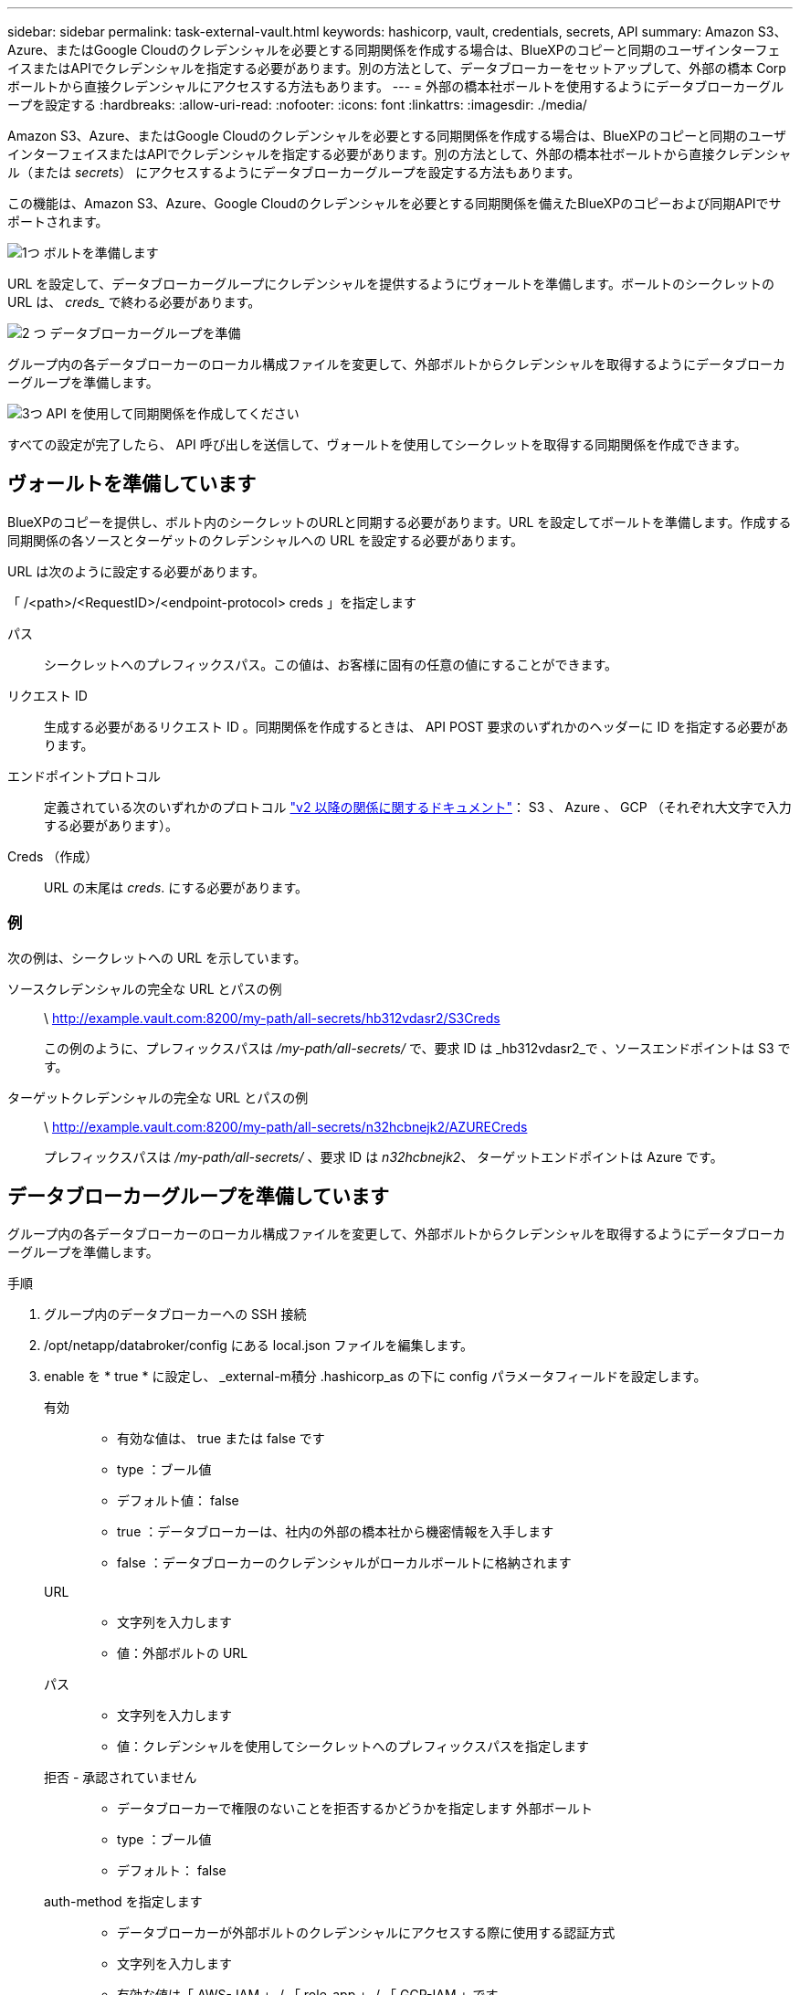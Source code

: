 ---
sidebar: sidebar 
permalink: task-external-vault.html 
keywords: hashicorp, vault, credentials, secrets, API 
summary: Amazon S3、Azure、またはGoogle Cloudのクレデンシャルを必要とする同期関係を作成する場合は、BlueXPのコピーと同期のユーザインターフェイスまたはAPIでクレデンシャルを指定する必要があります。別の方法として、データブローカーをセットアップして、外部の橋本 Corp ボールトから直接クレデンシャルにアクセスする方法もあります。 
---
= 外部の橋本社ボールトを使用するようにデータブローカーグループを設定する
:hardbreaks:
:allow-uri-read: 
:nofooter: 
:icons: font
:linkattrs: 
:imagesdir: ./media/


Amazon S3、Azure、またはGoogle Cloudのクレデンシャルを必要とする同期関係を作成する場合は、BlueXPのコピーと同期のユーザインターフェイスまたはAPIでクレデンシャルを指定する必要があります。別の方法として、外部の橋本社ボールトから直接クレデンシャル（または _secrets_） にアクセスするようにデータブローカーグループを設定する方法もあります。

この機能は、Amazon S3、Azure、Google Cloudのクレデンシャルを必要とする同期関係を備えたBlueXPのコピーおよび同期APIでサポートされます。

.image:https://raw.githubusercontent.com/NetAppDocs/common/main/media/number-1.png["1つ"] ボルトを準備します
[role="quick-margin-para"]
URL を設定して、データブローカーグループにクレデンシャルを提供するようにヴォールトを準備します。ボールトのシークレットの URL は、 _creds__ で終わる必要があります。

.image:https://raw.githubusercontent.com/NetAppDocs/common/main/media/number-2.png["2 つ"] データブローカーグループを準備
[role="quick-margin-para"]
グループ内の各データブローカーのローカル構成ファイルを変更して、外部ボルトからクレデンシャルを取得するようにデータブローカーグループを準備します。

.image:https://raw.githubusercontent.com/NetAppDocs/common/main/media/number-3.png["3つ"] API を使用して同期関係を作成してください
[role="quick-margin-para"]
すべての設定が完了したら、 API 呼び出しを送信して、ヴォールトを使用してシークレットを取得する同期関係を作成できます。



== ヴォールトを準備しています

BlueXPのコピーを提供し、ボルト内のシークレットのURLと同期する必要があります。URL を設定してボールトを準備します。作成する同期関係の各ソースとターゲットのクレデンシャルへの URL を設定する必要があります。

URL は次のように設定する必要があります。

「 /<path>/<RequestID>/<endpoint-protocol> creds 」を指定します

パス:: シークレットへのプレフィックスパス。この値は、お客様に固有の任意の値にすることができます。
リクエスト ID:: 生成する必要があるリクエスト ID 。同期関係を作成するときは、 API POST 要求のいずれかのヘッダーに ID を指定する必要があります。
エンドポイントプロトコル:: 定義されている次のいずれかのプロトコル https://api.cloudsync.netapp.com/docs/#/Relationships-v2/post_relationships_v2["v2 以降の関係に関するドキュメント"^]： S3 、 Azure 、 GCP （それぞれ大文字で入力する必要があります）。
Creds （作成）:: URL の末尾は _creds_. にする必要があります。




=== 例

次の例は、シークレットへの URL を示しています。

ソースクレデンシャルの完全な URL とパスの例:: \ http://example.vault.com:8200/my-path/all-secrets/hb312vdasr2/S3Creds
+
--
この例のように、プレフィックスパスは _/my-path/all-secrets/_ で、要求 ID は _hb312vdasr2_で 、ソースエンドポイントは S3 です。

--
ターゲットクレデンシャルの完全な URL とパスの例:: \ http://example.vault.com:8200/my-path/all-secrets/n32hcbnejk2/AZURECreds
+
--
プレフィックスパスは _/my-path/all-secrets/_ 、要求 ID は _n32hcbnejk2_、 ターゲットエンドポイントは Azure です。

--




== データブローカーグループを準備しています

グループ内の各データブローカーのローカル構成ファイルを変更して、外部ボルトからクレデンシャルを取得するようにデータブローカーグループを準備します。

.手順
. グループ内のデータブローカーへの SSH 接続
. /opt/netapp/databroker/config にある local.json ファイルを編集します。
. enable を * true * に設定し、 _external-m積分 .hashicorp_as の下に config パラメータフィールドを設定します。
+
有効::
+
--
** 有効な値は、 true または false です
** type ：ブール値
** デフォルト値： false
** true ：データブローカーは、社内の外部の橋本社から機密情報を入手します
** false ：データブローカーのクレデンシャルがローカルボールトに格納されます


--
URL::
+
--
** 文字列を入力します
** 値：外部ボルトの URL


--
パス::
+
--
** 文字列を入力します
** 値：クレデンシャルを使用してシークレットへのプレフィックスパスを指定します


--
拒否 - 承認されていません::
+
--
** データブローカーで権限のないことを拒否するかどうかを指定します 外部ボールト
** type ：ブール値
** デフォルト： false


--
auth-method を指定します::
+
--
** データブローカーが外部ボルトのクレデンシャルにアクセスする際に使用する認証方式
** 文字列を入力します
** 有効な値は「 AWS- IAM 」 / 「 role-app 」 / 「 GCP-IAM 」です。


--
ロール名::
+
--
** 文字列を入力します
** ロール名（ AWS- IAM または GCP-IAM を使用している場合）


--
Secretd&rootid::
+
--
** タイプ： string （ app-role を使用する場合）


--
ネームスペース::
+
--
** 文字列を入力します
** ネームスペース（必要に応じて X-Vault - 名前空間ヘッダー）


--


. グループ内の他のすべてのデータブローカーについて、上記の手順を繰り返します。




=== AWS ロール認証の例

[source, json]
----
{
          “external-integrations”: {
                  “hashicorp”: {
                         “enabled”: true,
                         “url”: “https://example.vault.com:8200”,
                         “path”: ““my-path/all-secrets”,
                         “reject-unauthorized”: false,
                         “auth-method”: “aws-role”,
                         “aws-role”: {
                               “role-name”: “my-role”
                         }
                }
       }
}
----


=== GCP - IAM 認証の例

[source, json]
----
{
"external-integrations": {
    "hashicorp": {
      "enabled": true,
      "url": http://ip-10-20-30-55.ec2.internal:8200,
      "path": "v1/secret",
      "namespace": "",
      "reject-unauthorized": true,
      "auth-method": "gcp-iam",
      "aws-iam": {
        "role-name": ""
      },
      "app-role": {
        "root_id": "",
        "secret_id": ""
      },
"gcp-iam": {
          "role-name": "my-iam-role"
      }
    }
  }
}
----


=== GCP - IAM 認証を使用する場合に権限を設定します

_GCP-AM_authentication メソッドを使用している場合、データブローカーには次の GCP 権限が必要です。

[source, yaml]
----
- iam.serviceAccounts.signJwt
----
link:task-installing-gcp.html#permissions-required-for-the-service-account["データブローカーの GCP 権限要件の詳細については、こちらをご覧ください"]。



== ヴォールトのシークレットを使用して、新しい同期関係を作成します

すべての設定が完了したら、 API 呼び出しを送信して、ヴォールトを使用してシークレットを取得する同期関係を作成できます。

BlueXPのコピーを使用して関係をPOSTし、REST APIを同期

....
Headers:
Authorization: Bearer <user-token>
Content-Type: application/json
x-account-id: <accountid>
x-netapp-external-request-id-src: request ID as part of path for source credentials
x-netapp-external-request-id-trg: request ID as part of path for target credentials
Body: post relationship v2 body
....
* ユーザートークンとBlueXPアカウントIDを取得するには link:api-sync.html["のドキュメントのこのページを参照してください"]。
* 投稿関係の本文を作成するには、 https://api.cloudsync.netapp.com/docs/#/Relationships-v2/post_relationships_v2["relationships-v2 API 呼び出しを参照してください"^]。




=== 例

POST 要求の例：

[source, json]
----
url: https://api.cloudsync.netapp.com/api/relationships-v2
headers:
"x-account-id": "CS-SasdW"
"x-netapp-external-request-id-src": "hb312vdasr2"
"Content-Type": "application/json"
"Authorization": "Bearer eyJhbGciOiJSUzI1NiIsInR5cCI6IkpXVCIsImtpZCI6Ik…"
Body:
{
"dataBrokerId": "5e6e111d578dtyuu1555sa60",
"source": {
        "protocol": "s3",
        "s3": {
                "provider": "sgws",
                "host": "1.1.1.1",
                "port": "443",
                "bucket": "my-source"
     },
"target": {
        "protocol": "s3",
        "s3": {
                "bucket": "my-target-bucket"
        }
    }
}
----